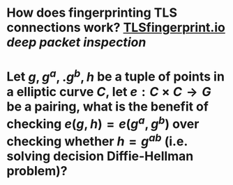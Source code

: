* How does fingerprinting TLS connections work? [[https://tlsfingerprint.io/][TLSfingerprint.io]] [[deep packet inspection]]
* Let \(g, g^a,. g^b, h \) be a tuple of points in a elliptic curve \(C\), let \(e: C \times C \to G\) be a pairing, what is the benefit of checking \( e(g, h) = e(g^a, g^b) \) over checking whether \( h = g^{ab} \) (i.e. solving decision Diffie-Hellman problem)?